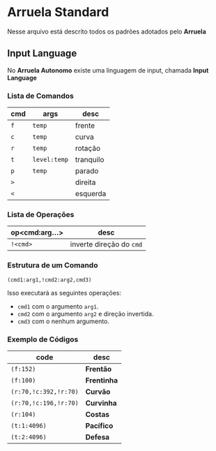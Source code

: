 * Arruela Standard
Nesse arquivo está descrito todos os padrões adotados pelo *Arruela*

** Input Language
No *Arruela Autonomo* existe uma linguagem de input, chamada *Input Language*

*** Lista de Comandos
| cmd | args       | desc      |
|-----+------------+-----------|
| ~f~   | ~temp~       | frente    |
| ~c~   | ~temp~       | curva     |
| ~r~   | ~temp~       | rotação   |
| ~t~   | ~level:temp~ | tranquilo |
| ~p~   | ~temp~       | parado    |
| ~>~   |            | direita   |
| ~<~   |            | esquerda  |

*** Lista de Operações
| op<cmd:arg...> | desc                   |
|----------------+------------------------|
| ~!<cmd>~         | inverte direção do ~cmd~ |

*** Estrutura de um Comando
~(cmd1:arg1,!cmd2:arg2,cmd3)~

Isso executará as seguintes operações:
 - ~cmd1~ com o argumento ~arg1~.
 - ~cmd2~ com o argumento ~arg2~ e direção invertida.
 - ~cmd3~ com o nenhum argumento.

*** Exemplo de Códigos
| code                | desc      |
|---------------------+-----------|
| ~(f:152)~             | *Frentão*   |
| ~(f:100)~             | *Frentinha* |
| ~(r:70,!c:392,!r:70)~ | *Curvão*    |
| ~(r:70,!c:196,!r:70)~ | *Curvinha*  |
| ~(r:104)~             | *Costas*    |
| ~(t:1:4096)~          | *Pacífico*  |
| ~(t:2:4096)~          | *Defesa*    |
